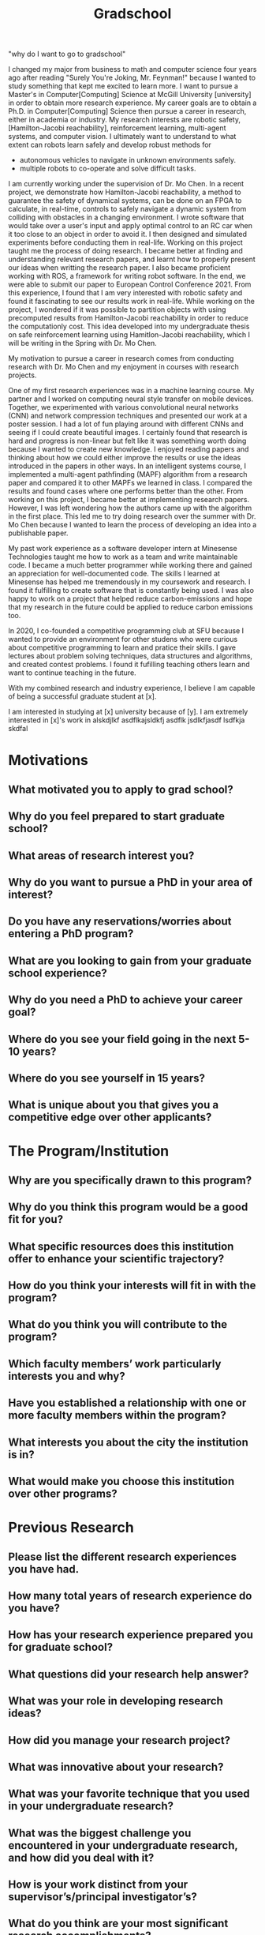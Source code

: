 
#+TITLE: Gradschool
"why do I want to go to gradschool"


I changed my major from business to math and computer science four years ago after reading "Surely You're Joking, Mr. Feynman!" because I wanted to study something that kept me excited to learn more.
I want to pursue a Master's in Computer[Computing] Science at McGill University [university] in order to obtain more research experience.
My career goals are to obtain a Ph.D. in Computer[Computing] Science then pursue a career in research, either in academia or industry.
My research interests are robotic safety, [Hamilton-Jacobi reachability], reinforcement learning, multi-agent systems, and computer vision.
I ultimately want to understand to what extent can robots learn safely and develop robust methods for
- autonomous vehicles to navigate in unknown environments safely.
- multiple robots to co-operate and solve difficult tasks.

I am currently working under the supervision of Dr. Mo Chen.
In a recent project, we demonstrate how Hamilton-Jacobi reachability, a method to guarantee the safety of dynamical systems, can be done on an FPGA to calculate, in real-time, controls to safely navigate a dynamic system from colliding with obstacles in a changing environment.
I wrote software that would take over a user's input and apply optimal control to an RC car when it too close to an object in order to avoid it.
I then designed and simulated experiments before conducting them in real-life.
Working on this project taught me the process of doing research.
I became better at finding and understanding relevant research papers, and learnt how to properly present our ideas when writting the research paper.
I also became proficient working with ROS, a framework for writing robot software.
In the end, we were able to submit our paper to European Control Conference 2021.
From this experience, I found that I am very interested with robotic safety and found it fascinating to see our results work in real-life.
While working on the project, I wondered if it was possible to partition objects with using precomputed results from Hamilton-Jacobi reachability in order to reduce the computationly cost. This idea developed into my undergraduate thesis on safe reinforcement learning using Hamitlon-Jacobi reachability, which I will be writing in the Spring with Dr. Mo Chen.


My motivation to pursue a career in research comes from conducting research with Dr. Mo Chen and my enjoyment in courses with research projects.

One of my first research experiences was in a machine learning course. My partner and I worked on computing neural style transfer on mobile devices. Together, we experimented with various convolutional neural networks (CNN) and network compression techniques and presented our work at a poster session. I had a lot of fun playing around with different CNNs and seeing if I could create beautiful images. I certainly found that research is hard and progress is non-linear but felt like it was something worth doing because I wanted to create new knowledge. I enjoyed reading papers and thinking about how we could either improve the results or use the ideas introduced in the papers in other ways.  In an intelligent systems course, I implemented a multi-agent pathfinding (MAPF) algorithm from a research paper and compared it to other MAPFs we learned in class. I compared the results and found cases where one performs better than the other. From working on this project, I became better at implementing research papers. However, I was left wondering how the authors came up with the algorithm in the first place. This led me to try doing research over the summer with Dr. Mo Chen because I wanted to learn the process of developing an idea into a publishable paper.
 
 My past work experience as a software developer intern at Minesense Technologies taught me how to work as a team and write maintainable code. I became a much better programmer while working there and gained an appreciation for well-documented code. The skills I learned at Minesense has helped me tremendously in my coursework and research. I found it fulfilling to create software that is constantly being used. I was also happy to work on a project that helped reduce carbon-emissions and hope that my research in the future could be applied to reduce carbon emissions too.

In 2020, I co-founded a competitive programming club at SFU because I wanted to provide an environment for other studens who were curious about competitive programming to learn and pratice their skills. I gave lectures about problem solving techniques, data structures and algorithms, and created contest problems. I found it fufilling teaching others learn and want to continue teaching in the future.

With my combined research and industry experience, I believe I am capable of being a successful graduate student at [x].

I am interested in studying at [x] university because of [y]. I am extremely interested in [x]'s work in alskdjlkf asdflkajsldkfj asdflk jsdlkfjasdf lsdfkja skdfal


# SFU

# UofA
# McGill



# I want to continue my studies at UBC because of its diverse faculty and research groups.
# I am especially interested in the works of Dr. Ian Mitchel (Hamilton-Jacobi reachability analysis) and  Dr. Michiel van de Panne (reinforcement learning, locomotion).
 
* Motivations
** What motivated you to apply to grad school?
** Why do you feel prepared to start graduate school?
** What areas of research interest you?
** Why do you want to pursue a PhD in your area of interest?
** Do you have any reservations/worries about entering a PhD program?
** What are you looking to gain from your graduate school experience?
** Why do you need a PhD to achieve your career goal?
** Where do you see your field going in the next 5-10 years?
** Where do you see yourself in 15 years?
** What is unique about you that gives you a competitive edge over other applicants?

* The Program/Institution
** Why are you specifically drawn to this program?
** Why do you think this program would be a good fit for you?
** What specific resources does this institution offer to enhance your scientific trajectory?
** How do you think your interests will fit in with the program?
** What do you think you will contribute to the program?
** Which faculty members’ work particularly interests you and why?
** Have you established a relationship with one or more faculty members within the program?
** What interests you about the city the institution is in?
** What would make you choose this institution over other programs?

* Previous Research
** Please list the different research experiences you have had.
** How many total years of research experience do you have?
** How has your research experience prepared you for graduate school?
** What questions did your research help answer?
** What was your role in developing research ideas?
** How did you manage your research project?
** What was innovative about your research?
** What was your favorite technique that you used in your undergraduate research?
** What was the biggest challenge you encountered in your undergraduate research, and how did you deal with it?
** How is your work distinct from your supervisor’s/principal investigator’s?
** What do you think are your most significant research accomplishments?
** What do you consider to be your best paper/work and why?
** What has been the impact of your research?
** Do you expect to publish before starting graduate school?
** If you were starting your project again today, what would you do differently?

* Current/Future Research
** What are your research interests?
** What are the big picture questions you want to investigate?
** What are the biggest challenges/questions in your field of research?
** How do you plan to approach your questions?
** How do you see this work impacting the field?
** How does the work you propose follow on from what you are already doing?
** What skills do you want to develop at this institution?
** Do you plan to apply for additional funding?
** What funding opportunities are you aware of, or what would you like to apply for?
** How would you convince a funding body that they should fund your research?
** How would you fit with the existing activities in the department?
** If we gave you unlimited resources, what would you do with them?
** Who do would you expect to collaborate with in the institution?
** Why do you want to collaborate with them?
** What is an interesting paper you have read lately?

If you have a specific project in mind…

    What is the overall importance of this project?
    Can you see any of your research proposal failing?
    What will you do if your hypothesis is proved wrong?
    What resources will you need?
    What opportunities for multi-disciplinary work does your research offer?

Potential Advisors

    What do you want to work on in my lab?
    What interests you about my research?
    What do you know about my research?
    Who are you interested in working with?
    What techniques have you learned that you could use in my lab?

Teaching

    Do you have any teaching experience?
    How do you feel about teaching?
    How do you feel about mentoring undergrads?
    How would you deal with any conflict/disagreement within the research group?
    Do you have an example of when you have had to deal with a disagreement?

Personal

    What do you do in your free time (not in the lab)?
    What motivates you?
    What drives you as a scientist?
    Who has influenced you the most?
    How do you work best – independently, or with a team, at home?
    How do your interests fit with the strengths and goals of the program?
    What do you expect to be challenging about graduate school? What are your plans for managing those challenges?
    Graduate school often involves a combination of intense days, long nights, and high expectations. What strategies will you use to manage this combination of demands?
    What are your strengths and weaknesses?
    Tell us about a time when things didn’t go the way you wanted. How did you handle it, and what did you learn from the experience?
    Tell us about your most successful or interesting research experience in a lab environment. Which of your qualities helped facilitate this success?
    Describe a time that you encountered a significant personal obstacle? How did you handle it?
    Is there any information pertinent to your application that you would like to add?
    In what ways, other than research and teaching could you contribute to this department?

Questions for you to ask current grad students

    Does the environment feel more collaborative or competitive?
    What is the funding structure/guarantee for students?
    Is it an inclusive environment?
    Where do you (and students in general) live?
    What is the area around campus like?
    Do you think the stipend reflects the cost of living?
    Is the university helpful with finding housing?
    How easy/difficult was the process of joining a lab?
    Do most people join their first choice lab?
    How much time are you expected to spend in the lab?
    How would you describe your PI's advising style?
    How do you maintain a successful relationship with your advisor?
    How regularly/quickly does your advisor publish?
    What research are you working on?
    How quickly were you able to start your research?
    Is the project you're working on what you thought you'd be doing, or has the project you're working on gone in any unexpected directions?
    Who is on your committee and why?
    Would you choose this advisor if you were doing it over?
    Do you get to attend conferences?
    What do you think of the courses - useful content, well taught, relevant to your research/goals?
    How easy/hard is it to customize the program?
    What would you change about the program?
    What kind of schedule do you work?
    What do grad students do in their free time?
    Do most students have a good work/life balance?
    Do grad students in this program hang out with each other?
    Do you know many people in grad school who regret starting it?
    Do you know people who have left the graduate program?
    What kind of resources does the program offer (e.g. for mental health, career development, learning new skills, etc.)?
    Is there anything you wish you had taken into consideration when making your decision about where to attend?

Questions for you to to ask potential PI’s

    I read your paper/book X. Can you tell me about your future research goals related to X? What are your current projects?
    What research projects do you have that would be looking for graduate students?
    What advice would you give to a student who wants to be successful in your program? Are there any specific pitfalls to be avoided?
    What are the expectations for a graduate student in your lab?
    Do students create their own projects or work on something already developed/in progress?
    How is your lab organized? Do you have a lab manager, or do other members of the lab take on this role?
    Do you have lab/group meetings, and what is the format of those meetings?
    How much collaboration is there within the lab?
    How much do your students publish?
    How often do you sent students to conferences?
    How long do students in your lab take to complete their PhD?
    What do students from your lab typically do after graduation?
    What is the big picture/goal/focus/priority of the department?

Questions for you to ask other interviewers (like program or admissions directors)

    What are the responsibilities of grad students in this program?
    What is the workload/time commitment?
    Do grad students have to TA? How many terms do you TA?
    Are students generally collaborative or competitive?
    How big is the program?
    What's the biggest strength of the program?
    What professional development services are available?
    How/when are students paired with advisors?
    What does the program do if someone doesn't find a lab to join by the deadline?
    What percentage of students complete the PhD? Pass quals?
    How would you compare this program to X and Y?
    Is there funding available for attending things like conferences or summer schools?
    What are the career outcomes for students in this program?
* UBC
mlu98
Lotad00123!

* TODO Mcgill [100%]
DEADLINE: <2021-01-01 Fri>
- finish uploading all remain stuff https://cas.mcgill.ca/cas/login?locale=en&service=https%3A%2F%2Fnimbus.mcgill.ca%2FuApply%2Fj_spring_cas_security_check%3Flang%3Den
- mlu98 pokemon123
EMAIL
- https://sites.google.com/site/hsiuchinlin/prospective-students
  
- jan 1
* TODO Alberta [100%]
DEADLINE: <2021-01-31 Sun>
- [X] remake uofa application
- [X] go over application again
- [X] submit
- [ ] January 31st
- [ ] GARS
- user: lu.michael@outlook.com
- gars: ik7hal0rp
* TODO SFU [33%]
DEADLINE: <2021-02-08 Mon>
- [X] submit application
- [ ] statement of purpose
- [ ] CV
- [ ] unofficial transcript
- [ ] references: Feb 8
- Academic interest
  
  I am interested in reinforcement learning, Hamilton-Jacobi reachability, and computer vision.
  I want to develop robust algorithms that will help artificial agents, such as self-driving cars, learn and navigate unknown environments safely.
* References
** Mo Chen
Assistant Professor
School of Computing Science

Simon Fraser University
Burnaby, British Columbia
Canada V5A 1S6


mochen@sfu.ca
** Petr Lisonek
Professor
Department of Mathematics

Simon Fraser University
Burnaby, British Columbia
Canada V5A 1S6

E-mail: plisonek@sfu.ca
Phone: Line suspended as of September 1st, 2020 due to campus closure. Please use e-mail instead.
** Binay Bhattacharya
Professor
School of Computing Science

Simon Fraser University
Burnaby, British Columbia
Canada V5A 1S6

binay@cs.sfu.ca
778 782 3133


| School | Deadline |
|--------+----------|
| McGill | Jan. 1   |
| UBC    | Jan. 6   |
| UofA   | Jan. 31  |
| SFU    | Feb. 8   |
